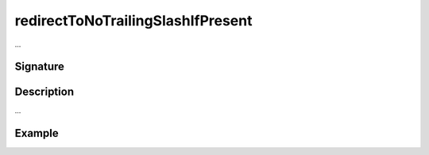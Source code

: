 .. _-redirectToNoTrailingSlashIfPresent-:

redirectToNoTrailingSlashIfPresent
==================================

...

Signature
---------

.. includecode2:: /../../akka-http/src/main/scala/akka/http/scaladsl/server/directives/PathDirectives.scala
   :snippet: redirectToNoTrailingSlashIfPresent

Description
-----------

...

Example
-------

.. includecode2:: ../../../../code/docs/http/scaladsl/server/directives/PathDirectivesExamplesSpec.scala
   :snippet: 0redirectToNoTrailingSlashIfPresent
